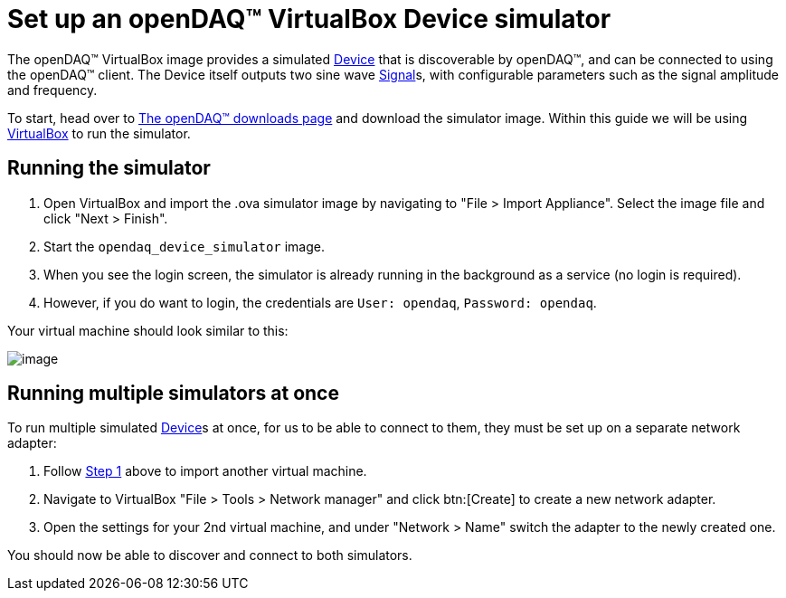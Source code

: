 = Set up an openDAQ(TM) VirtualBox Device simulator

:sdk-docs-website: https://docs.opendaq.com

The openDAQ(TM) VirtualBox image provides a simulated xref:glossary:glossary.adoc#device[Device] that is discoverable by openDAQ(TM), and can be connected to using the openDAQ(TM) client.
The Device itself outputs two sine wave xref:knowledge_base:signals.adoc[Signal]s, with configurable parameters such as the signal amplitude and frequency.

To start, head over to {sdk-docs-website}[The openDAQ(TM) downloads page] and download the simulator image. Within this guide we will be using https://www.virtualbox.org/wiki/Downloads[VirtualBox] to run the simulator.

[#running_the_simulator]
== Running the simulator

:vm-name: opendaq_device_simulator

. Open VirtualBox and import the .ova simulator image by navigating to "File > Import Appliance".
Select the image file and click "Next > Finish".
. Start the `{vm-name}` image.
. When you see the login screen, the simulator is already running in the background as a service (no login is required).
. However, if you do want to login, the credentials are `User: opendaq`, `Password: opendaq`.

Your virtual machine should look similar to this:

image::howto_guides:simulator.png[image,align="center"]

== Running multiple simulators at once

To run multiple simulated xref:glossary:glossary.adoc#device[Device]s at once, for us to be able to connect to them, they must be set up on a separate network adapter:

. Follow <<running_the_simulator,Step 1>> above to import another virtual machine.
. Navigate to VirtualBox "File > Tools > Network manager" and click btn:[Create] to create a new network adapter.
. Open the settings for your 2nd virtual machine, and under "Network > Name" switch the adapter to the newly created one.

You should now be able to discover and connect to both simulators.